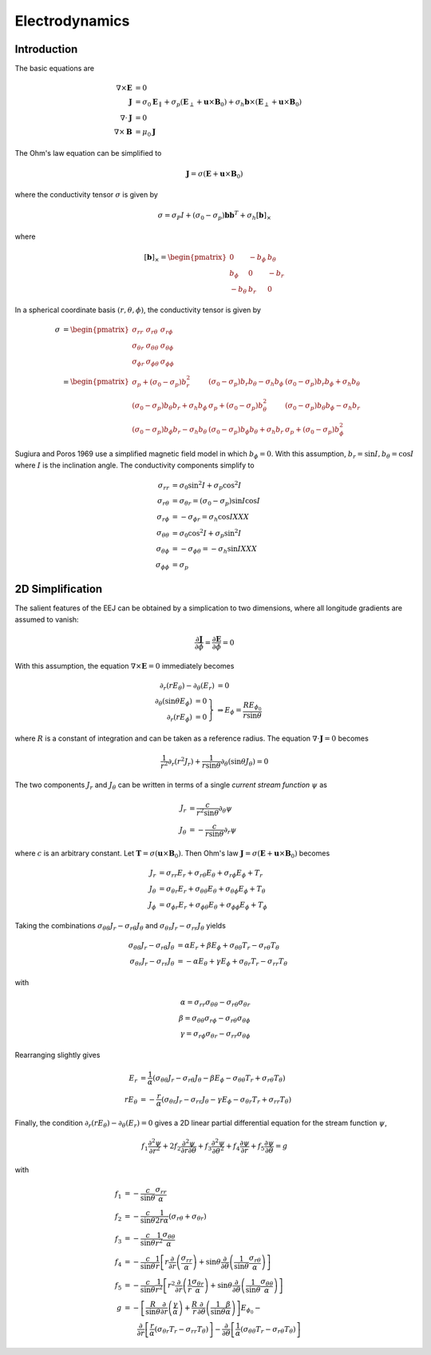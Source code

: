 ***************
Electrodynamics
***************

Introduction
============

The basic equations are

.. math::

   \nabla \times \mathbf{E} &= 0 \\
   \mathbf{J} &= \sigma_0 \mathbf{E}_{\parallel} + \sigma_p \left( \mathbf{E}_{\perp} + \mathbf{u} \times \mathbf{B}_0 \right) + \sigma_h \mathbf{b} \times \left( \mathbf{E}_{\perp} + \mathbf{u} \times \mathbf{B}_0 \right) \\
   \nabla \cdot \mathbf{J} &= 0 \\
   \nabla \times \mathbf{B} &= \mu_0 \mathbf{J}

The Ohm's law equation can be simplified to

.. math:: \mathbf{J} = \sigma \left( \mathbf{E} + \mathbf{u} \times \mathbf{B}_0 \right)

where the conductivity tensor :math:`\sigma` is given by

.. math:: \sigma = \sigma_P I + \left( \sigma_0 - \sigma_p \right) \mathbf{b} \mathbf{b}^T + \sigma_h \left[ \mathbf{b} \right]_{\times}

where

.. math::

    \left[ \mathbf{b} \right]_{\times} =
    \begin{pmatrix}
      0 & -b_{\phi} & b_{\theta} \\
      b_{\phi} & 0 & -b_r \\
      -b_{\theta} & b_r & 0
    \end{pmatrix}

In a spherical coordinate basis :math:`(r,\theta,\phi)`, the conductivity tensor is given by

.. math::

   \sigma &=
   \begin{pmatrix}
     \sigma_{rr} & \sigma_{r \theta} & \sigma_{r \phi} \\
     \sigma_{\theta r} & \sigma_{\theta \theta} & \sigma_{\theta \phi} \\
     \sigma_{\phi r} & \sigma_{\phi \theta} & \sigma_{\phi \phi}
   \end{pmatrix} \\
   &=
   \begin{pmatrix}
     \sigma_p + (\sigma_0 - \sigma_p) b_r^2 & (\sigma_0 - \sigma_p) b_r b_{\theta} - \sigma_h b_{\phi} & (\sigma_0 - \sigma_p) b_r b_{\phi} + \sigma_h b_{\theta} \\
     (\sigma_0 - \sigma_p) b_{\theta} b_r + \sigma_h b_{\phi} & \sigma_p + (\sigma_0 - \sigma_p) b_{\theta}^2 & (\sigma_0 - \sigma_p) b_{\theta} b_{\phi} - \sigma_h b_r \\
     (\sigma_0 - \sigma_p) b_{\phi} b_r - \sigma_h b_{\theta} & (\sigma_0 - \sigma_p) b_{\phi} b_{\theta} + \sigma_h b_r & \sigma_p + (\sigma_0 - \sigma_p) b_{\phi}^2
   \end{pmatrix}

Sugiura and Poros 1969 use a simplified magnetic field model in which :math:`b_{\phi} = 0`. With this assumption,
:math:`b_r = \sin{I}, b_{\theta} = \cos{I}` where :math:`I` is the inclination angle. The conductivity components simplify to

.. math::

   \sigma_{rr} &= \sigma_0 \sin^2{I} + \sigma_p \cos^2{I} \\
   \sigma_{r \theta} &= \sigma_{\theta r} = (\sigma_0 - \sigma_p) \sin{I} \cos{I} \\
   \sigma_{r \phi} &= -\sigma_{\phi r} = \sigma_h \cos{I} XXX \\
   \sigma_{\theta \theta} &= \sigma_0 \cos^2{I} + \sigma_p \sin^2{I} \\
   \sigma_{\theta \phi} &= -\sigma_{\phi \theta} = -\sigma_h \sin{I} XXX \\
   \sigma_{\phi \phi} &= \sigma_p

2D Simplification
=================

The salient features of the EEJ can be obtained by a simplication to two dimensions, where all longitude
gradients are assumed to vanish:

.. math:: \frac{\partial \mathbf{J}}{\partial \phi} = \frac{\partial \mathbf{E}}{\partial \phi} = 0

With this assumption, the equation :math:`\nabla \times \mathbf{E} = 0` immediately becomes

.. math::

   \partial_r(r E_{\theta}) - \partial_{\theta}(E_r) &= 0 \\
   \left.
   \begin{array}{rr}
   \partial_{\theta}(\sin{\theta} E_{\phi}) & = 0 \\
   \partial_r(r E_{\phi}) & = 0
   \end{array} \right\} &
   \Rightarrow
   E_{\phi} = \frac{R E_{{\phi}_0}}{r \sin{\theta}}

where :math:`R` is a constant of integration and can be taken as a reference radius. The equation
:math:`\nabla \cdot \mathbf{J} = 0` becomes

.. math:: \frac{1}{r^2} \partial_r \left( r^2 J_r \right) + \frac{1}{r \sin{\theta}} \partial_{\theta} \left( \sin{\theta} J_{\theta} \right) = 0

The two components :math:`J_r` and :math:`J_{\theta}` can be written in terms of a single *current stream function* :math:`\psi` as

.. math::

   J_r &= \frac{c}{r^2 \sin{\theta}} \partial_{\theta} \psi \\
   J_{\theta} &= -\frac{c}{r \sin{\theta}} \partial_r \psi

where :math:`c` is an arbitrary constant. Let :math:`\mathbf{T} = \sigma \left( \mathbf{u} \times \mathbf{B}_0 \right)`. Then
Ohm's law :math:`\mathbf{J} = \sigma \left( \mathbf{E} + \mathbf{u} \times \mathbf{B}_0 \right)` becomes

.. math::

   J_r &= \sigma_{rr} E_r + \sigma_{r\theta} E_{\theta} + \sigma_{r \phi} E_{\phi} + T_r \\
   J_{\theta} &= \sigma_{\theta r} E_r + \sigma_{\theta \theta} E_{\theta} + \sigma_{\theta \phi} E_{\phi} + T_{\theta} \\
   J_{\phi} &= \sigma_{\phi r} E_r + \sigma_{\phi \theta} E_{\theta} + \sigma_{\phi \phi} E_{\phi} + T_{\phi}

Taking the combinations :math:`\sigma_{\theta \theta} J_r - \sigma_{r \theta} J_{\theta}` and
:math:`\sigma_{\theta r} J_r - \sigma_{rr} J_{\theta}` yields

.. math::
   
   \sigma_{\theta \theta} J_r - \sigma_{r \theta} J_{\theta} &= \alpha E_r + \beta E_{\phi} + \sigma_{\theta \theta} T_r - \sigma_{r \theta} T_{\theta} \\
   \sigma_{\theta r} J_r - \sigma_{rr} J_{\theta} &= -\alpha E_{\theta} + \gamma E_{\phi} + \sigma_{\theta r} T_r - \sigma_{rr} T_{\theta}

with

.. math::

   \alpha = \sigma_{rr} \sigma_{\theta \theta} - \sigma_{r \theta} \sigma_{\theta r} \\
   \beta = \sigma_{\theta \theta} \sigma_{r \phi} - \sigma_{r \theta} \sigma_{\theta \phi} \\
   \gamma = \sigma_{r \phi} \sigma_{\theta r} - \sigma_{r r} \sigma_{\theta \phi}

Rearranging slightly gives

.. math::

   E_r &= \frac{1}{\alpha} \left( \sigma_{\theta \theta} J_r - \sigma_{r \theta} J_{\theta} - \beta E_{\phi} - \sigma_{\theta \theta} T_r + \sigma_{r \theta} T_{\theta} \right) \\
   r E_{\theta} &= -\frac{r}{\alpha} \left( \sigma_{\theta r} J_r - \sigma_{rr} J_{\theta} - \gamma E_{\phi} - \sigma_{\theta r} T_r + \sigma_{rr} T_{\theta} \right)

Finally, the condition :math:`\partial_r(r E_{\theta}) - \partial_{\theta}(E_r) = 0` gives a 2D linear
partial differential equation for the stream function :math:`\psi`,

.. math::

   f_1 \frac{\partial^2 \psi}{\partial r^2} + 2 f_2 \frac{\partial^2 \psi}{\partial r \partial \theta} + f_3 \frac{\partial^2 \psi}{\partial \theta^2} + f_4 \frac{\partial \psi}{\partial r} + f_5 \frac{\partial \psi}{\partial \theta} = g

with

.. math::

   f_1 &= -\frac{c}{\sin{\theta}} \frac{\sigma_{rr}}{\alpha} \\
   f_2 &= -\frac{c}{\sin{\theta}} \frac{1}{2 r \alpha} \left( \sigma_{r \theta} + \sigma_{\theta r} \right) \\
   f_3 &= -\frac{c}{\sin{\theta}} \frac{1}{r^2} \frac{\sigma_{\theta \theta}}{\alpha} \\
   f_4 &= -\frac{c}{\sin{\theta}} \frac{1}{r} \left[ r \frac{\partial}{\partial r} \left( \frac{\sigma_{rr}}{\alpha} \right) + \sin{\theta} \frac{\partial}{\partial \theta} \left( \frac{1}{\sin{\theta}} \frac{\sigma_{r \theta}}{\alpha} \right) \right] \\
   f_5 &= -\frac{c}{\sin{\theta}} \frac{1}{r^2} \left[ r^2 \frac{\partial}{\partial r} \left( \frac{1}{r} \frac{\sigma_{\theta r}}{\alpha} \right) + \sin{\theta} \frac{\partial}{\partial \theta} \left( \frac{1}{\sin{\theta}} \frac{\sigma_{\theta \theta}}{\alpha} \right) \right] \\
   g &= -\left[ \frac{R}{\sin{\theta}} \frac{\partial}{\partial r} \left( \frac{\gamma}{\alpha} \right) + \frac{R}{r} \frac{\partial}{\partial \theta} \left( \frac{1}{\sin{\theta}} \frac{\beta}{\alpha} \right) \right] E_{\phi_0} - \\
     & \qquad \frac{\partial}{\partial r} \left[ \frac{r}{\alpha} \left( \sigma_{\theta r} T_r - \sigma_{rr} T_{\theta} \right) \right] - \frac{\partial}{\partial \theta} \left[ \frac{1}{\alpha} \left( \sigma_{\theta \theta} T_r - \sigma_{r \theta} T_{\theta} \right) \right]
   
.. \frac{\partial}{\partial r} \left[ \frac{r}{\alpha} \left( -\gamma E_{\phi} - \sigma_{\theta r} T_r + \sigma_{rr} T_{\theta} \right) \right] - \frac{\partial}{\partial \theta} \left[ \frac{1}{\alpha} \left( \beta E_{\phi} + \sigma_{\theta \theta} T_r - \sigma_{r \theta} T_{\theta} \right) \right]
